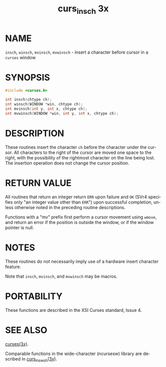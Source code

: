 #+TITLE: curs_insch 3x
#+AUTHOR:
#+LANGUAGE: en
#+STARTUP: showall

* NAME

  =insch=, =winsch=, =mvinsch=, =mvwinsch= - insert a character before
  cursor in a =curses= window

* SYNOPSIS

  #+BEGIN_SRC c
    #include <curses.h>

    int insch(chtype ch);
    int winsch(WINDOW *win, chtype ch);
    int mvinsch(int y, int x, chtype ch);
    int mvwinsch(WINDOW *win, int y, int x, chtype ch);
  #+END_SRC

* DESCRIPTION

  These routines insert the character =ch= before the character under
  the cursor.  All characters to the right of the cursor are moved one
  space to the right, with the possibility of the rightmost character
  on the line being lost.  The insertion operation does not change the
  cursor position.

* RETURN VALUE

  All routines that return an integer return =ERR= upon failure and
  =OK= (SVr4 specifies only "an integer value other than =ERR=") upon
  successful completion, unless otherwise noted in the preceding
  routine descriptions.

  Functions with a "mv" prefix first perform a cursor movement using
  =wmove=, and return an error if the position is outside the window,
  or if the window pointer is null.

* NOTES

  These routines do not necessarily imply use of a hardware insert
  character feature.

  Note that =insch=, =mvinsch=, and =mvwinsch= may be macros.

* PORTABILITY

  These functions are described in the XSI Curses standard, Issue 4.

* SEE ALSO

  [[file:ncurses.3x.org][curses(3x)]].

  Comparable functions in the wide-character (ncursesw) library are
  described in [[file:curs_ins_wch.3x.org][curs_ins_wch(3x)]].
